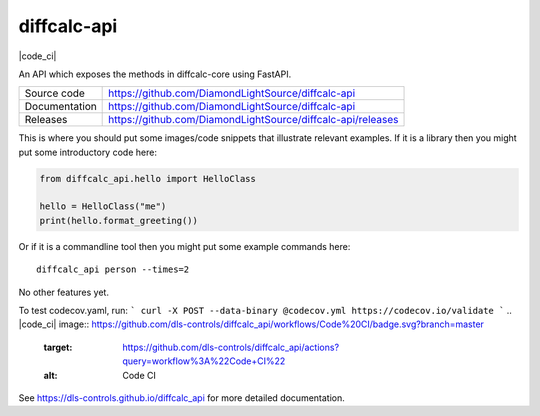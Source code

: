 diffcalc-api
===========================

|code_ci| |docs_ci| |coverage| |pypi_version| |license|

An API which exposes the methods in diffcalc-core using FastAPI.

============== ==============================================================
Source code    https://github.com/DiamondLightSource/diffcalc-api
Documentation  https://github.com/DiamondLightSource/diffcalc-api
Releases       https://github.com/DiamondLightSource/diffcalc-api/releases
============== ==============================================================

This is where you should put some images/code snippets that illustrate
relevant examples. If it is a library then you might put some
introductory code here:

.. code:: python

    from diffcalc_api.hello import HelloClass

    hello = HelloClass("me")
    print(hello.format_greeting())

Or if it is a commandline tool then you might put some example commands here::

    diffcalc_api person --times=2

No other features yet. 

To test codecov.yaml, run:
```
curl -X POST --data-binary @codecov.yml https://codecov.io/validate
```
.. |code_ci| image:: https://github.com/dls-controls/diffcalc_api/workflows/Code%20CI/badge.svg?branch=master
    :target: https://github.com/dls-controls/diffcalc_api/actions?query=workflow%3A%22Code+CI%22
    :alt: Code CI

.. |docs_ci| image:: https://github.com/dls-controls/diffcalc_api/workflows/Docs%20CI/badge.svg?branch=master
    :target: https://github.com/dls-controls/diffcalc_api/actions?query=workflow%3A%22Docs+CI%22
    :alt: Docs CI

.. |coverage| image:: https://codecov.io/gh/dls-controls/diffcalc_api/branch/master/graph/badge.svg
    :target: https://codecov.io/gh/dls-controls/diffcalc_api
    :alt: Test Coverage

.. |pypi_version| image:: https://img.shields.io/pypi/v/diffcalc_api.svg
    :target: https://pypi.org/project/diffcalc_api
    :alt: Latest PyPI version

.. |license| image:: https://img.shields.io/badge/License-Apache%202.0-blue.svg
    :target: https://opensource.org/licenses/Apache-2.0
    :alt: Apache License

..
    Anything below this line is used when viewing README.rst and will be replaced
    when included in index.rst

See https://dls-controls.github.io/diffcalc_api for more detailed documentation.
